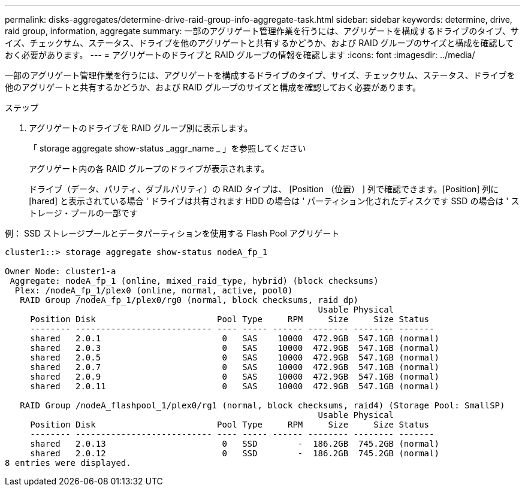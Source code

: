 ---
permalink: disks-aggregates/determine-drive-raid-group-info-aggregate-task.html 
sidebar: sidebar 
keywords: determine, drive, raid group, information, aggregate 
summary: 一部のアグリゲート管理作業を行うには、アグリゲートを構成するドライブのタイプ、サイズ、チェックサム、ステータス、ドライブを他のアグリゲートと共有するかどうか、および RAID グループのサイズと構成を確認しておく必要があります。 
---
= アグリゲートのドライブと RAID グループの情報を確認します
:icons: font
:imagesdir: ../media/


[role="lead"]
一部のアグリゲート管理作業を行うには、アグリゲートを構成するドライブのタイプ、サイズ、チェックサム、ステータス、ドライブを他のアグリゲートと共有するかどうか、および RAID グループのサイズと構成を確認しておく必要があります。

.ステップ
. アグリゲートのドライブを RAID グループ別に表示します。
+
「 storage aggregate show-status _aggr_name _ 」を参照してください

+
アグリゲート内の各 RAID グループのドライブが表示されます。

+
ドライブ（データ、パリティ、ダブルパリティ）の RAID タイプは、 [Position （位置） ] 列で確認できます。[Position] 列に [hared] と表示されている場合 ' ドライブは共有されます HDD の場合は ' パーティション化されたディスクです SSD の場合は ' ストレージ・プールの一部です



.例： SSD ストレージプールとデータパーティションを使用する Flash Pool アグリゲート
[listing]
----
cluster1::> storage aggregate show-status nodeA_fp_1

Owner Node: cluster1-a
 Aggregate: nodeA_fp_1 (online, mixed_raid_type, hybrid) (block checksums)
  Plex: /nodeA_fp_1/plex0 (online, normal, active, pool0)
   RAID Group /nodeA_fp_1/plex0/rg0 (normal, block checksums, raid_dp)
                                                              Usable Physical
     Position Disk                        Pool Type     RPM     Size     Size Status
     -------- --------------------------- ---- ----- ------ -------- -------- -------
     shared   2.0.1                        0   SAS    10000  472.9GB  547.1GB (normal)
     shared   2.0.3                        0   SAS    10000  472.9GB  547.1GB (normal)
     shared   2.0.5                        0   SAS    10000  472.9GB  547.1GB (normal)
     shared   2.0.7                        0   SAS    10000  472.9GB  547.1GB (normal)
     shared   2.0.9                        0   SAS    10000  472.9GB  547.1GB (normal)
     shared   2.0.11                       0   SAS    10000  472.9GB  547.1GB (normal)

   RAID Group /nodeA_flashpool_1/plex0/rg1 (normal, block checksums, raid4) (Storage Pool: SmallSP)
                                                              Usable Physical
     Position Disk                        Pool Type     RPM     Size     Size Status
     -------- --------------------------- ---- ----- ------ -------- -------- -------
     shared   2.0.13                       0   SSD        -  186.2GB  745.2GB (normal)
     shared   2.0.12                       0   SSD        -  186.2GB  745.2GB (normal)
8 entries were displayed.
----